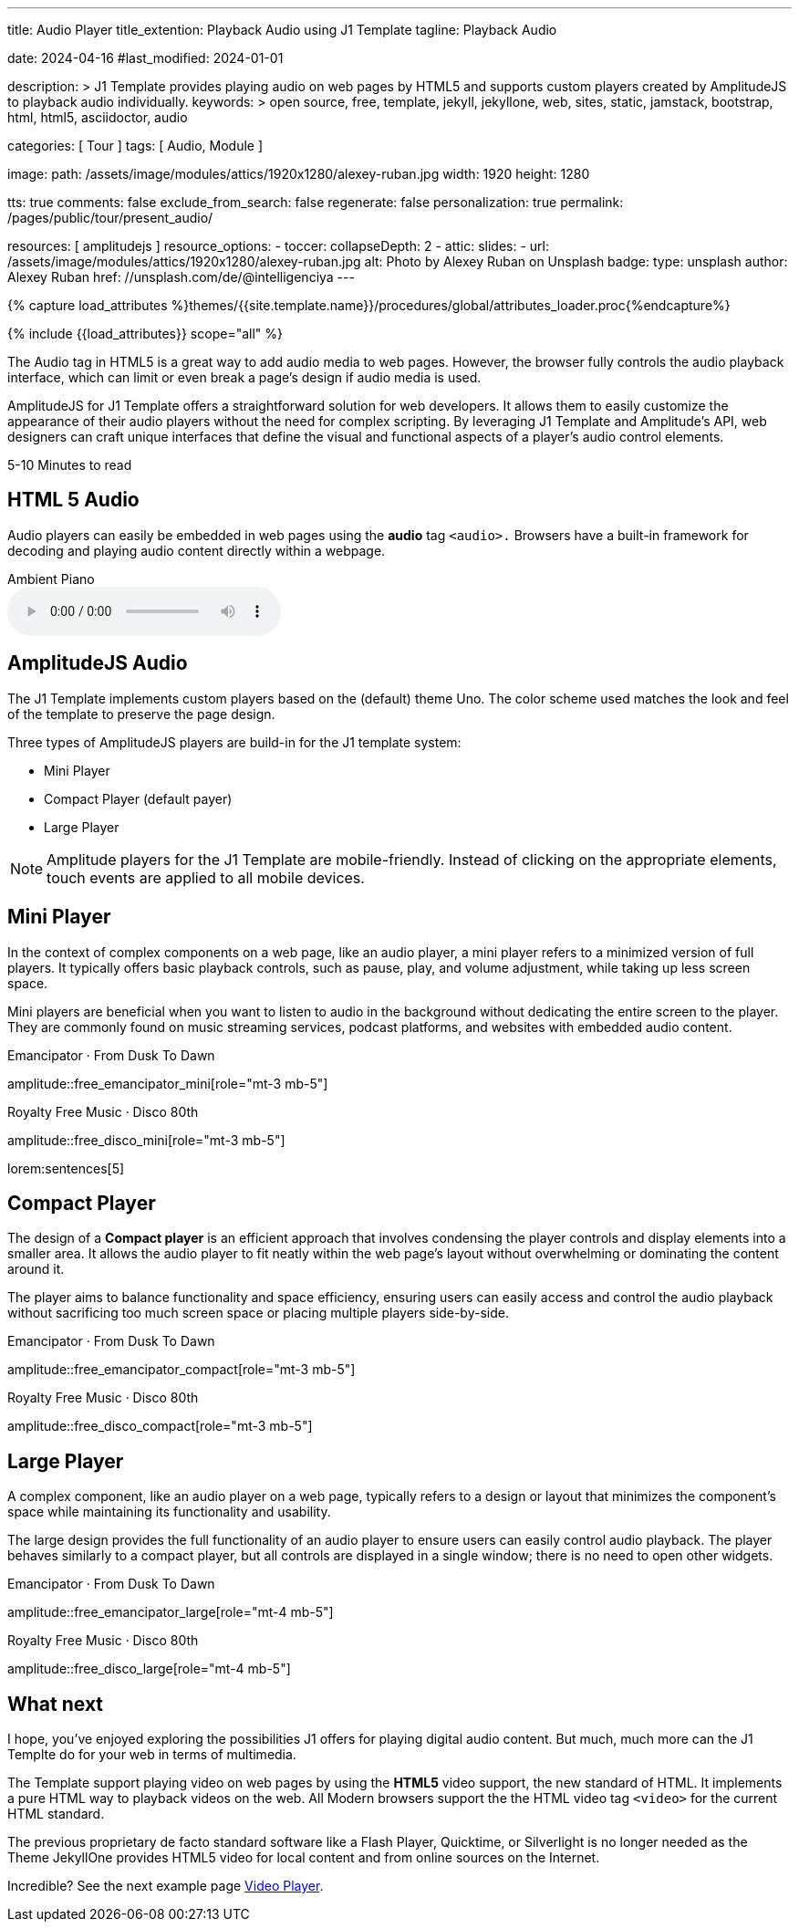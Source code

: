 ---
title:                                  Audio Player
title_extention:                        Playback Audio using J1 Template
tagline:                                Playback Audio

date:                                   2024-04-16
#last_modified:                         2024-01-01

description: >
                                        J1 Template provides playing audio on web pages
                                        by HTML5 and supports custom players created
                                        by AmplitudeJS to playback audio individually.
keywords: >
                                        open source, free, template, jekyll, jekyllone, web,
                                        sites, static, jamstack, bootstrap, html, html5,
                                        asciidoctor, audio

categories:                             [ Tour ]
tags:                                   [ Audio, Module ]

image:
  path:                                 /assets/image/modules/attics/1920x1280/alexey-ruban.jpg
  width:                                1920
  height:                               1280

tts:                                    true
comments:                               false
exclude_from_search:                    false
regenerate:                             false
personalization:                        true
permalink:                              /pages/public/tour/present_audio/

resources:                              [ amplitudejs ]
resource_options:
  - toccer:
      collapseDepth:                    2
  - attic:
      slides:
        - url:                          /assets/image/modules/attics/1920x1280/alexey-ruban.jpg
          alt:                          Photo by Alexey Ruban on Unsplash
          badge:
            type:                       unsplash
            author:                     Alexey Ruban
            href:                       //unsplash.com/de/@intelligenciya
---

// Page Initializer
// =============================================================================
// Enable the Liquid Preprocessor
:page-liquid:

// Set (local) page attributes here
// -----------------------------------------------------------------------------
// :page--attr:                         <attr-value>
:time-num--string:                      5-10
:time-en--string:                       Minutes
:time-en--description:                  to read
:time-de--string:                       Minuten
:time-de--description:                  Lesezeit

//  Load Liquid procedures
// -----------------------------------------------------------------------------
{% capture load_attributes %}themes/{{site.template.name}}/procedures/global/attributes_loader.proc{%endcapture%}

// Load page attributes
// -----------------------------------------------------------------------------
{% include {{load_attributes}} scope="all" %}

// See: https://developer.mozilla.org/en-US/docs/Web/Media/Formats/Audio_codecs
// See: https://docs.asciidoctor.org/asciidoc/latest/macros/audio-and-video/
//
[role="dropcap"]
The Audio tag in HTML5 is a great way to add audio media to web pages.
However, the browser fully controls the audio playback interface,
which can limit or even break a page's design if audio media is used.

AmplitudeJS for J1 Template offers a straightforward solution for web
developers. It allows them to easily customize the appearance of their audio
players without the need for complex scripting. By leveraging J1 Template
and Amplitude's API, web designers can craft unique interfaces that define
the visual and functional aspects of a player's audio control elements.

[subs=attributes]
++++
<div class="video-title">
  <i class="mdib mdib-clock-outline mdib-24px mr-2"></i>
  {time-num--string} {time-en--string} {time-en--description}
</div>
++++

// Include sub-documents (if any)
// -----------------------------------------------------------------------------
[role="mt-5"]
== HTML 5 Audio

Audio players can easily be embedded in web pages using the *audio* tag
`<audio>.` Browsers have a built-in framework for decoding and playing audio
content directly within a webpage.

.Ambient Piano
audio::/assets/audio/sound-effects/ambient-piano.mp3[role="mt-4 mb-5"]


[role="mt-5"]
== AmplitudeJS Audio

The J1 Template implements custom players based on the (default) theme Uno.
The color scheme used matches the look and feel of the template to preserve
the page design.

Three types of AmplitudeJS players are build-in for the J1 template system:

* Mini Player
* Compact Player (default payer)
* Large Player

[role="mt-4"]
[NOTE]
====
Amplitude players for the J1 Template are mobile-friendly. Instead of
clicking on the appropriate elements, touch events are applied to all
mobile devices.
====


[role="mt-5"]
== Mini Player

In the context of complex components on a web page, like an audio player,
a mini player refers to a minimized version of full players. It typically
offers basic playback controls, such as pause, play, and
volume adjustment, while taking up less screen space.

Mini players are beneficial when you want to listen to audio in the
background without dedicating the entire screen to the player. They
are commonly found on music streaming services, podcast platforms, and
websites with embedded audio content.

.Emancipator · From Dusk To Dawn
amplitude::free_emancipator_mini[role="mt-3 mb-5"]

.Royalty Free Music · Disco 80th
amplitude::free_disco_mini[role="mt-3 mb-5"]

lorem:sentences[5]


[role="mt-5"]
== Compact Player

The design of a *Compact player* is an efficient approach that involves
condensing the player controls and display elements into a smaller area.
It allows the audio player to fit neatly within the web page's layout without
overwhelming or dominating the content around it.

The player aims to balance functionality and space efficiency, ensuring users
can easily access and control the audio playback without sacrificing too much
screen space or placing  multiple players side-by-side.

.Emancipator · From Dusk To Dawn
amplitude::free_emancipator_compact[role="mt-3 mb-5"]

.Royalty Free Music · Disco 80th
amplitude::free_disco_compact[role="mt-3 mb-5"]


[role="mt-5"]
== Large Player

A complex component, like an audio player on a web page, typically refers
to a design or layout that minimizes the component's space while maintaining
its functionality and usability.

The large design provides the full functionality of an audio player to ensure
users can easily control audio playback. The player behaves similarly to a
compact player, but all controls are displayed in a single window; there is
no need to open other widgets.

.Emancipator · From Dusk To Dawn
amplitude::free_emancipator_large[role="mt-4 mb-5"]

.Royalty Free Music · Disco 80th
amplitude::free_disco_large[role="mt-4 mb-5"]

// lorem:sentences[5]

// .Spontanorama 2024 (large)
// amplitude::spontanorama_2024_large[role="mt-4 mb-5"]


[role="mt-5"]
== What next

I hope, you've enjoyed exploring the possibilities J1 offers for playing
digital audio content. But much, much more can the J1 Templte do for your
web in terms of multimedia.

The Template support playing video on web pages by using the *HTML5* video
support, the new standard of HTML. It implements a pure HTML way to playback
videos on the web. All Modern browsers support the the HTML video tag `<video>`
for the current HTML standard.

The previous proprietary de facto standard software like a Flash Player,
Quicktime, or Silverlight is no longer needed as the Theme JekyllOne provides
HTML5 video for local content and from online sources on the Internet.

[role="mb-8"]
Incredible? See the next example page link:{url-tour--present-video}[Video Player].
